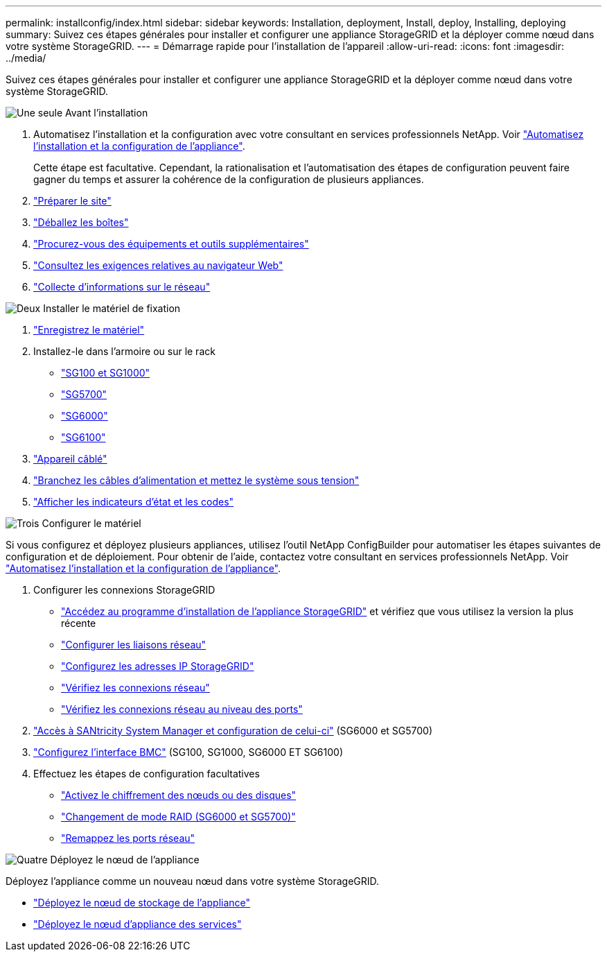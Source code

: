 ---
permalink: installconfig/index.html 
sidebar: sidebar 
keywords: Installation, deployment, Install, deploy, Installing, deploying 
summary: Suivez ces étapes générales pour installer et configurer une appliance StorageGRID et la déployer comme nœud dans votre système StorageGRID. 
---
= Démarrage rapide pour l'installation de l'appareil
:allow-uri-read: 
:icons: font
:imagesdir: ../media/


[role="lead"]
Suivez ces étapes générales pour installer et configurer une appliance StorageGRID et la déployer comme nœud dans votre système StorageGRID.

.image:https://raw.githubusercontent.com/NetAppDocs/common/main/media/number-1.png["Une seule"] Avant l'installation
[role="quick-margin-list"]
. Automatisez l'installation et la configuration avec votre consultant en services professionnels NetApp. Voir link:automating-appliance-installation-and-configuration.html["Automatisez l'installation et la configuration de l'appliance"].
+
Cette étape est facultative. Cependant, la rationalisation et l'automatisation des étapes de configuration peuvent faire gagner du temps et assurer la cohérence de la configuration de plusieurs appliances.

. link:preparing-site.html["Préparer le site"]
. link:unpacking-boxes.html["Déballez les boîtes"]
. link:obtaining-additional-equipment-and-tools.html["Procurez-vous des équipements et outils supplémentaires"]
. https://docs.netapp.com/us-en/storagegrid-118/admin/web-browser-requirements.html["Consultez les exigences relatives au navigateur Web"^]
. link:reviewing-appliance-network-connections.html["Collecte d'informations sur le réseau"]


.image:https://raw.githubusercontent.com/NetAppDocs/common/main/media/number-2.png["Deux"] Installer le matériel de fixation
[role="quick-margin-list"]
. link:registering-hardware.html["Enregistrez le matériel"]
. Installez-le dans l'armoire ou sur le rack
+
** link:installing-appliance-in-cabinet-or-rack-sg100-and-sg1000.html["SG100 et SG1000"]
** link:installing-appliance-in-cabinet-or-rack-sg5700.html["SG5700"]
** link:installing-hardware-sg6000.html["SG6000"]
** link:installing-appliance-in-cabinet-or-rack-sgf6112.html["SG6100"]


. link:cabling-appliance.html["Appareil câblé"]
. link:connecting-power-cords-and-applying-power.html["Branchez les câbles d'alimentation et mettez le système sous tension"]
. link:viewing-status-indicators.html["Afficher les indicateurs d'état et les codes"]


.image:https://raw.githubusercontent.com/NetAppDocs/common/main/media/number-3.png["Trois"] Configurer le matériel
[role="quick-margin-para"]
Si vous configurez et déployez plusieurs appliances, utilisez l'outil NetApp ConfigBuilder pour automatiser les étapes suivantes de configuration et de déploiement. Pour obtenir de l'aide, contactez votre consultant en services professionnels NetApp. Voir link:automating-appliance-installation-and-configuration.html["Automatisez l'installation et la configuration de l'appliance"].

[role="quick-margin-list"]
. Configurer les connexions StorageGRID
+
** link:accessing-storagegrid-appliance-installer.html["Accédez au programme d'installation de l'appliance StorageGRID"] et vérifiez que vous utilisez la version la plus récente
** link:configuring-network-links.html["Configurer les liaisons réseau"]
** link:setting-ip-configuration.html["Configurez les adresses IP StorageGRID"]
** link:verifying-network-connections.html["Vérifiez les connexions réseau"]
** link:verifying-port-level-network-connections.html["Vérifiez les connexions réseau au niveau des ports"]


. link:accessing-and-configuring-santricity-system-manager.html["Accès à SANtricity System Manager et configuration de celui-ci"] (SG6000 et SG5700)
. link:configuring-bmc-interface.html["Configurez l'interface BMC"] (SG100, SG1000, SG6000 ET SG6100)
. Effectuez les étapes de configuration facultatives
+
** link:optional-enabling-node-encryption.html["Activez le chiffrement des nœuds ou des disques"]
** link:optional-changing-raid-mode.html["Changement de mode RAID (SG6000 et SG5700)"]
** link:optional-remapping-network-ports-for-appliance.html["Remappez les ports réseau"]




.image:https://raw.githubusercontent.com/NetAppDocs/common/main/media/number-4.png["Quatre"] Déployez le nœud de l'appliance
[role="quick-margin-para"]
Déployez l'appliance comme un nouveau nœud dans votre système StorageGRID.

[role="quick-margin-list"]
* link:deploying-appliance-storage-node.html["Déployez le nœud de stockage de l'appliance"]
* link:deploying-services-appliance-node.html["Déployez le nœud d'appliance des services"]

